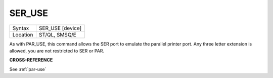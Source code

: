 ..  _ser-use:

SER\_USE
========

+----------+-------------------------------------------------------------------+
| Syntax   |  SER\_USE [device]                                                |
+----------+-------------------------------------------------------------------+
| Location |  ST/QL, SMSQ/E                                                    |
+----------+-------------------------------------------------------------------+

As with PAR\_USE, this command allows the SER port to emulate the
parallel printer port. Any three letter extension is allowed, you are
not restricted to SER or PAR.

**CROSS-REFERENCE**

See :ref:`par-use`

